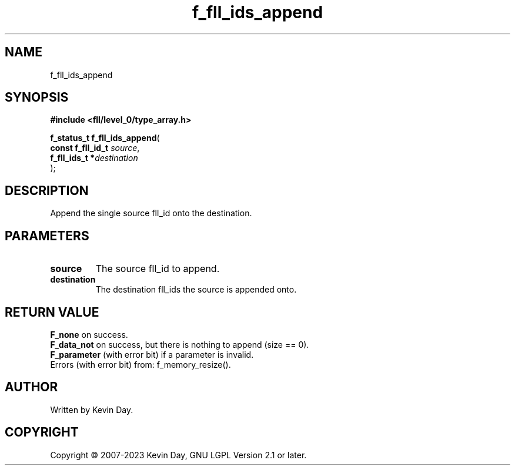 .TH f_fll_ids_append "3" "July 2023" "FLL - Featureless Linux Library 0.6.8" "Library Functions"
.SH "NAME"
f_fll_ids_append
.SH SYNOPSIS
.nf
.B #include <fll/level_0/type_array.h>
.sp
\fBf_status_t f_fll_ids_append\fP(
    \fBconst f_fll_id_t \fP\fIsource\fP,
    \fBf_fll_ids_t     *\fP\fIdestination\fP
);
.fi
.SH DESCRIPTION
.PP
Append the single source fll_id onto the destination.
.SH PARAMETERS
.TP
.B source
The source fll_id to append.

.TP
.B destination
The destination fll_ids the source is appended onto.

.SH RETURN VALUE
.PP
\fBF_none\fP on success.
.br
\fBF_data_not\fP on success, but there is nothing to append (size == 0).
.br
\fBF_parameter\fP (with error bit) if a parameter is invalid.
.br
Errors (with error bit) from: f_memory_resize().
.SH AUTHOR
Written by Kevin Day.
.SH COPYRIGHT
.PP
Copyright \(co 2007-2023 Kevin Day, GNU LGPL Version 2.1 or later.
